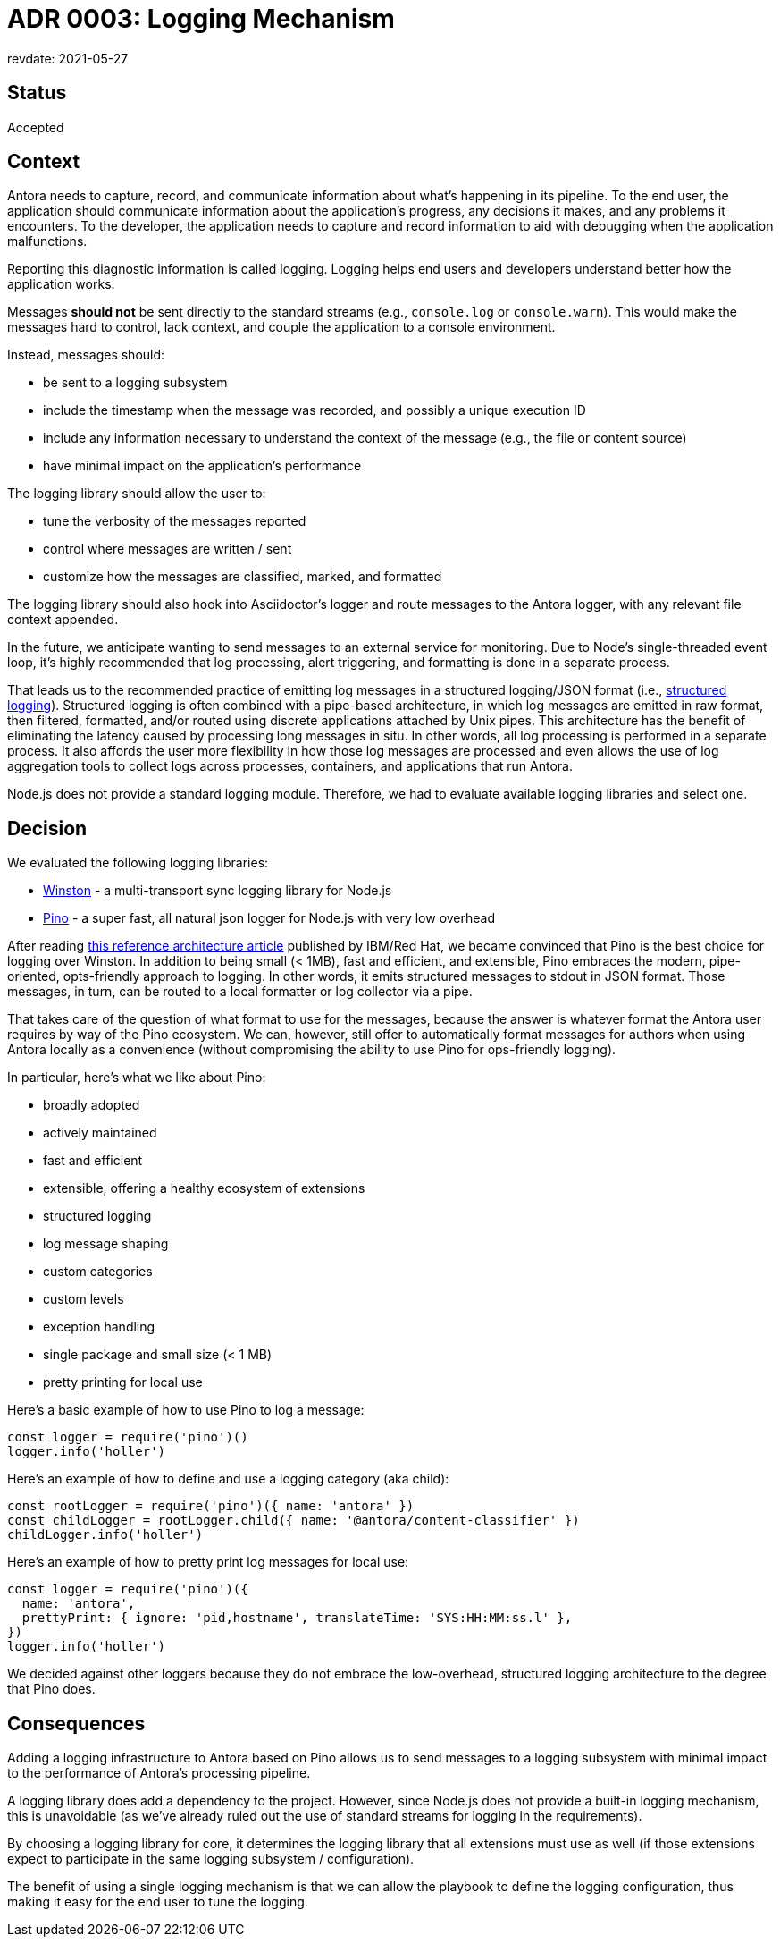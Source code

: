 = ADR 0003: Logging Mechanism
revdate: 2021-05-27

== Status

Accepted

== Context

Antora needs to capture, record, and communicate information about what's happening in its pipeline.
To the end user, the application should communicate information about the application's progress, any decisions it makes, and any problems it encounters.
To the developer, the application needs to capture and record information to aid with debugging when the application malfunctions.

Reporting this diagnostic information is called logging.
Logging helps end users and developers understand better how the application works.

Messages *should not* be sent directly to the standard streams (e.g., `console.log` or `console.warn`).
This would make the messages hard to control, lack context, and couple the application to a console environment.

Instead, messages should:

* be sent to a logging subsystem
* include the timestamp when the message was recorded, and possibly a unique execution ID
* include any information necessary to understand the context of the message (e.g., the file or content source)
* have minimal impact on the application's performance

The logging library should allow the user to:

* tune the verbosity of the messages reported
* control where messages are written / sent
* customize how the messages are classified, marked, and formatted

The logging library should also hook into Asciidoctor's logger and route messages to the Antora logger, with any relevant file context appended.

In the future, we anticipate wanting to send messages to an external service for monitoring.
Due to Node's single-threaded event loop, it's highly recommended that log processing, alert triggering, and formatting is done in a separate process.

That leads us to the recommended practice of emitting log messages in a structured logging/JSON format (i.e., https://developer.ibm.com/languages/node-js/blogs/nodejs-reference-architectire-pino-for-logging/#structured-logging[structured logging]).
Structured logging is often combined with a pipe-based architecture, in which log messages are emitted in raw format, then filtered, formatted, and/or routed using discrete applications attached by Unix pipes.
This architecture has the benefit of eliminating the latency caused by processing long messages in situ.
In other words, all log processing is performed in a separate process.
It also affords the user more flexibility in how those log messages are processed and even allows the use of log aggregation tools to collect logs across processes, containers, and applications that run Antora.

Node.js does not provide a standard logging module.
Therefore, we had to evaluate available logging libraries and select one.

== Decision

We evaluated the following logging libraries:

* https://yarnpkg.com/en/package/winston[Winston] - a multi-transport sync logging library for Node.js
* https://yarnpkg.com/en/package/pino[Pino] - a super fast, all natural json logger for Node.js with very low overhead

After reading https://developer.ibm.com/languages/node-js/blogs/nodejs-reference-architectire-pino-for-logging/[this reference architecture article] published by IBM/Red Hat, we became convinced that Pino is the best choice for logging over Winston.
In addition to being small (< 1MB), fast and efficient, and extensible, Pino embraces the modern, pipe-oriented, opts-friendly approach to logging.
In other words, it emits structured messages to stdout in JSON format.
Those messages, in turn, can be routed to a local formatter or log collector via a pipe.

That takes care of the question of what format to use for the messages, because the answer is whatever format the Antora user requires by way of the Pino ecosystem.
We can, however, still offer to automatically format messages for authors when using Antora locally as a convenience (without compromising the ability to use Pino for ops-friendly logging).

In particular, here's what we like about Pino:

* broadly adopted
* actively maintained
* fast and efficient
* extensible, offering a healthy ecosystem of extensions
* structured logging
* log message shaping
* custom categories
* custom levels
* exception handling
* single package and small size (< 1 MB)
* pretty printing for local use

Here's a basic example of how to use Pino to log a message:

[source,js]
----
const logger = require('pino')()
logger.info('holler')
----

Here's an example of how to define and use a logging category (aka child):

[source,js]
----
const rootLogger = require('pino')({ name: 'antora' })
const childLogger = rootLogger.child({ name: '@antora/content-classifier' })
childLogger.info('holler')
----

Here's an example of how to pretty print log messages for local use:

[source,js]
----
const logger = require('pino')({
  name: 'antora',
  prettyPrint: { ignore: 'pid,hostname', translateTime: 'SYS:HH:MM:ss.l' },
})
logger.info('holler')
----

We decided against other loggers because they do not embrace the low-overhead, structured logging architecture to the degree that Pino does.

== Consequences

Adding a logging infrastructure to Antora based on Pino allows us to send messages to a logging subsystem with minimal impact to the performance of Antora's processing pipeline.

A logging library does add a dependency to the project.
However, since Node.js does not provide a built-in logging mechanism, this is unavoidable (as we've already ruled out the use of standard streams for logging in the requirements).

By choosing a logging library for core, it determines the logging library that all extensions must use as well (if those extensions expect to participate in the same logging subsystem / configuration).

The benefit of using a single logging mechanism is that we can allow the playbook to define the logging configuration, thus making it easy for the end user to tune the logging.
